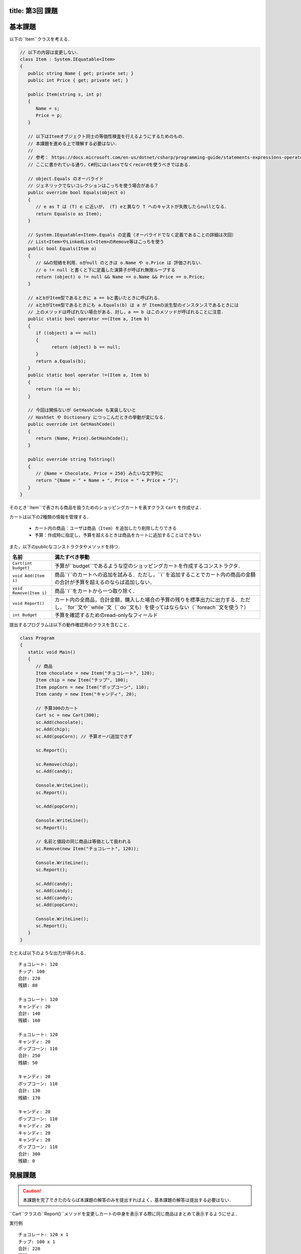 -----------------
title: 第3回 課題
-----------------

--------
基本課題
--------

以下の``Item``クラスを考える．

.. code:: cs

   // 以下の内容は変更しない．
   class Item : System.IEquatable<Item>
   {
      public string Name { get; private set; }
      public int Price { get; private set; }

      public Item(string s, int p)
      {
         Name = s;
         Price = p;
      }

      // 以下はItemオブジェクト同士の等価性検査を行えるようにするためのもの．
      // 本課題を進める上で理解する必要はない．
      // 
      // 参考： https://docs.microsoft.com/en-us/dotnet/csharp/programming-guide/statements-expressions-operators/how-to-define-value-equality-for-a-type
      // ここに書かれている通り，C#的にはclassでなくrecordを使うべきではある．

      // object.Equals のオーバライド
      // ジェネリックでないコレクションはこっちを使う場合がある？
      public override bool Equals(object o)
      {
         // e as T は (T) e に近いが， (T) eと異なり T へのキャストが失敗したらnullとなる．
         return Equals(o as Item);
      }

      // System.IEquatable<Item>.Equals の定義（オーバライドでなく定義であることの詳細は次回）
      // List<Item>やLinkedList<Item>のRemove等はこっちを使う
      public bool Equals(Item o)
      {
         // &&の短絡を利用．oがnull のときは o.Name や o.Price は 評価されない．
         // o != null と書くと下に定義した演算子が呼ばれ無限ループする
         return (object) o != null && Name == o.Name && Price == o.Price;
      }

      // aとbがItem型であるときに a == bと書いたときに呼ばれる．
      // aとbがItem型であるときにも a.Equals(b) は a が Itemの派生型のインスタンスであるときには
      // 上のメソッドは呼ばれない場合がある．対し，a == b はこのメソッドが呼ばれることに注意．
      public static bool operator ==(Item a, Item b)
      {
         if ((object) a == null)
         {
               return (object) b == null;
         }
         return a.Equals(b);
      }
      public static bool operator !=(Item a, Item b)
      {
         return !(a == b);
      }

      // 今回は関係ないが GetHashCode も実装しないと 
      // HashSet や Dictionary につっこんだときの挙動が変になる．
      public override int GetHashCode()
      {
         return (Name, Price).GetHashCode();
      }

      public override string ToString()
      {
         // {Name = Chocolate, Price = 250} みたいな文字列に
         return "{Name = " + Name + ", Price = " + Price + "}";
      }
   }

そのとき``Item``で表される商品を扱うためのショッピングカートを表すクラス ``Cart`` を作成せよ．

カートは以下の2種類の情報を管理する．

  - カート内の商品：ユーザは商品（``Item``）を追加したり削除したりできる
  - 予算：作成時に指定し，予算を超えるときは商品をカートに追加することはできない

また，以下のpublicなコンストラクタやメソッドを持つ．

========================   =============================================================
名前                       満たすべき挙動
========================   =============================================================
``Cart(int budget)``       予算が``budget``であるような空のショッピングカートを作成するコンストラクタ．
``void Add(Item i)``       商品``i``のカートへの追加を試みる．ただし，``i``を追加することでカート内の商品の金額の合計が予算を超えるのならば追加しない．
``void Remove(Item i)``    商品``i``をカートから一つ取り除く．
``void Report()``          カート内の全商品，合計金額，購入した場合の予算の残りを標準出力に出力する．ただし，``for``文や``while``文（``do``文も）を使ってはならない（``foreach``文を使う？）
``int Budget``             予算を確認するためのread-onlyなフィールド
========================   =============================================================

提出するプログラムは以下の動作確認用のクラスを含むこと．

.. code:: cs 

   class Program
   {
      static void Main()
      {
         // 商品
         Item chocolate = new Item("チョコレート", 120);
         Item chip = new Item("チップ", 100);
         Item popCorn = new Item("ポップコーン", 110);
         Item candy = new Item("キャンディ", 20);

         // 予算300のカート
         Cart sc = new Cart(300);
         sc.Add(chocolate);
         sc.Add(chip);
         sc.Add(popCorn); // 予算オーバ追加できず

         sc.Report();

         sc.Remove(chip);
         sc.Add(candy);

         Console.WriteLine();
         sc.Report();

         sc.Add(popCorn);

         Console.WriteLine();
         sc.Report();

         // 名前と値段の同じ商品は等価として扱われる
         sc.Remove(new Item("チョコレート", 120));

         Console.WriteLine();
         sc.Report();

         sc.Add(candy);
         sc.Add(candy);
         sc.Add(candy);
         sc.Add(popCorn);

         Console.WriteLine();
         sc.Report();
      }
   }

たとえば以下のような出力が得られる．

::

   チョコレート: 120
   チップ: 100
   合計: 220
   残額: 80

   チョコレート: 120
   キャンディ: 20
   合計: 140
   残額: 160

   チョコレート: 120
   キャンディ: 20
   ポップコーン: 110
   合計: 250
   残額: 50

   キャンディ: 20
   ポップコーン: 110
   合計: 130
   残額: 170

   キャンディ: 20
   ポップコーン: 110
   キャンディ: 20
   キャンディ: 20
   キャンディ: 20
   ポップコーン: 110
   合計: 300
   残額: 0

--------
発展課題
--------

.. caution:: 
   
   本課題を完了できたのならば本課題の解答のみを提出すればよく，基本課題の解答は提出する必要はない．

``Cart``クラスの``Report()``メソッドを変更しカートの中身を表示する際に同じ商品はまとめて表示するようにせよ．

実行例

::

   チョコレート: 120 x 1
   チップ: 100 x 1
   合計: 220
   残額: 80

   チョコレート: 120 x 1
   キャンディ: 20 x 1
   合計: 140
   残額: 160

   チョコレート: 120 x 1
   キャンディ: 20 x 1
   ポップコーン: 110 x 1
   合計: 250
   残額: 50

   キャンディ: 20 x 1
   ポップコーン: 110 x 1
   合計: 130
   残額: 170

   キャンディ: 20 x 4
   ポップコーン: 110 x 2
   合計: 300
   残額: 0


.. hint:: 

   ``List<Item>``を使って，既に表示した商品かどうかを管理し，既に表示した商品ならば何もせず，そうでなければカートの中その商品の数を
   数えるとよいう方法で実装できる．与えられた要素がリストに含まれているかの検査を ``foreach`` で書くのは難しくないが，``List<T>.Contains(T)`` メソッドを
   使うことができる（`当該メソッドの詳細 <https://docs.microsoft.com/en-us/dotnet/api/system.collections.generic.list-1.contains?view=net-6.0#system-collections-generic-list-1-contains(-0)>`__）．

   ただ，今回分では紹介しなかったが連想配列を表すクラス``Dictionary<Item, int>``を使うのが自然か．このクラスがどのようなコンストラクタかメソッドを知るには `.NET API リファレンスの当該クラスのページ <https://docs.microsoft.com/en-us/dotnet/api/system.collections.generic.dictionary-2?view=net-6.0>`__ を見るとよい．次回の演習でも少し紹介する．







